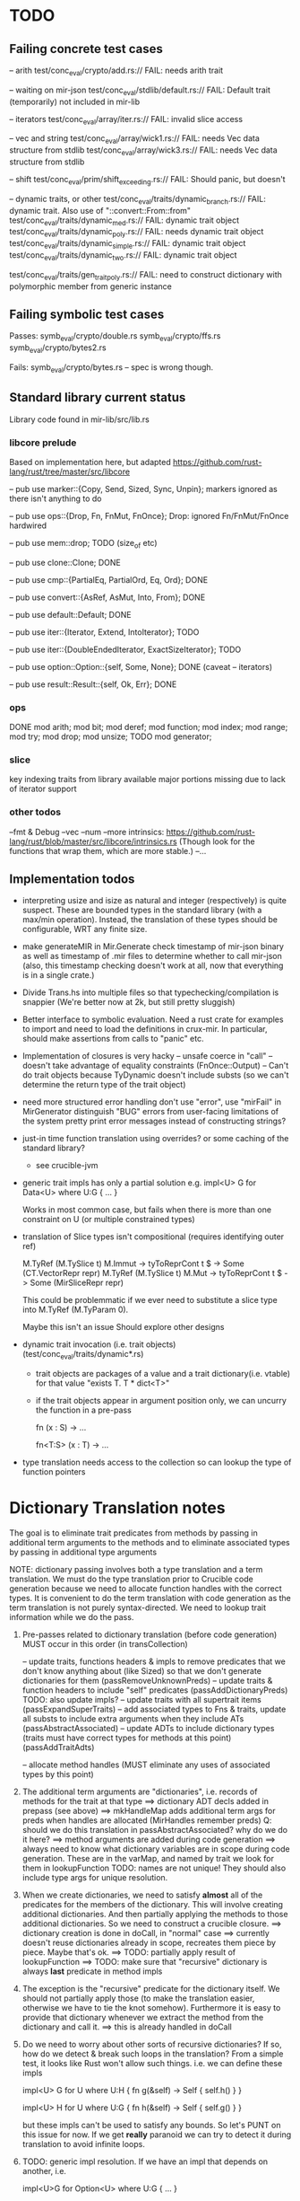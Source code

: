 * TODO

** Failing concrete test cases

-- arith
test/conc_eval/crypto/add.rs:// FAIL: needs arith trait

-- waiting on mir-json
test/conc_eval/stdlib/default.rs:// FAIL: Default trait (temporarily) not included in mir-lib

-- iterators
test/conc_eval/array/iter.rs:// FAIL: invalid slice access

-- vec and string
test/conc_eval/array/wick1.rs:// FAIL: needs Vec data structure from stdlib
test/conc_eval/array/wick3.rs:// FAIL: needs Vec data structure from stdlib

-- shift
test/conc_eval/prim/shift_exceeding.rs:// FAIL: Should panic, but doesn't

-- dynamic traits, or other
test/conc_eval/traits/dynamic_branch.rs:// FAIL: dynamic trait. Also use of "::convert::From::from"
test/conc_eval/traits/dynamic_med.rs:// FAIL: dynamic trait object
test/conc_eval/traits/dynamic_poly.rs:// FAIL: needs dynamic trait object
test/conc_eval/traits/dynamic_simple.rs:// FAIL: dynamic trait object
test/conc_eval/traits/dynamic_two.rs:// FAIL: dynamic trait object

test/conc_eval/traits/gen_trait_poly.rs:// FAIL: need to construct dictionary with polymorphic member from generic instance

** Failing symbolic test cases

  Passes:
    symb_eval/crypto/double.rs
    symb_eval/crypto/ffs.rs
    symb_eval/crypto/bytes2.rs 

  Fails:
    symb_eval/crypto/bytes.rs   -- spec is wrong though. 

** Standard library current status
   Library code found in mir-lib/src/lib.rs


*** libcore prelude
   Based on implementation here, but adapted
   https://github.com/rust-lang/rust/tree/master/src/libcore

   -- pub use marker::{Copy, Send, Sized, Sync, Unpin};
   markers ignored as there isn't anything to do

   -- pub use ops::{Drop, Fn, FnMut, FnOnce};
   Drop: ignored
   Fn/FnMut/FnOnce hardwired

   -- pub use mem::drop;
   TODO  (size_of etc)

   -- pub use clone::Clone;
   DONE 

   -- pub use cmp::{PartialEq, PartialOrd, Eq, Ord};
   DONE

   -- pub use convert::{AsRef, AsMut, Into, From};
   DONE

   -- pub use default::Default;
   DONE 

   -- pub use iter::{Iterator, Extend, IntoIterator};
   TODO

   -- pub use iter::{DoubleEndedIterator, ExactSizeIterator};
   TODO 

   -- pub use option::Option::{self, Some, None};
   DONE (caveat -- iterators)

   -- pub use result::Result::{self, Ok, Err};
   DONE

*** ops
       DONE
    mod arith;
    mod bit;
    mod deref;
    mod function;
    mod index;
    mod range;
    mod try;
    mod drop;
    mod unsize;
       TODO
    mod generator;


*** slice
    key indexing traits from library available
    major portions missing due to lack of iterator support

*** other todos
--fmt & Debug
--vec
--num
--more intrinsics:
   https://github.com/rust-lang/rust/blob/master/src/libcore/intrinsics.rs
   (Though look for the functions that wrap them, which are more stable.)
--...

** Implementation todos

- interpreting usize and isize as natural and integer (respectively)
  is quite suspect. These are bounded types in the standard library (with a max/min
  operation). Instead, the translation of these types should be configurable, WRT 
  any finite size.

- make generateMIR in Mir.Generate check timestamp of mir-json binary as well
  as timestamp of .mir files to determine whether to call mir-json
  (also, this timestamp checking doesn't work at all, now that everything is 
  in a single crate.)

- Divide Trans.hs into multiple files so that typechecking/compilation is snappier
  (We're better now at 2k, but still pretty sluggish)

- Better interface to symbolic evaluation.  Need a rust crate
  for examples to import and need to load the definitions in crux-mir.
  In particular, should make assertions from calls to "panic" etc.

- Implementation of closures is very hacky
   -- unsafe coerce in "call"
   -- doesn't take advantage of equality constraints (FnOnce::Output)
   -- Can't do trait objects because TyDynamic doesn't include substs
      (so we can't determine the return type of the trait object)

- need more structured error handling
   don't use "error", use "mirFail" in MirGenerator
   distinguish "BUG" errors from user-facing limitations of the system
   pretty print error messages instead of constructing strings?

- just-in time function translation using overrides?
  or some caching of the standard library?
   - see crucible-jvm

- generic trait impls has only a partial solution
  e.g.   
     impl<U> G for Data<U> where U:G { ... }

  Works in most common case, but fails when there is more than one
  constraint on U (or multiple constrained types)

- translation of Slice types isn't compositional (requires identifying outer ref)
      
  M.TyRef (M.TySlice t) M.Immut -> tyToReprCont t $ \repr -> Some (CT.VectorRepr repr)
  M.TyRef (M.TySlice t) M.Mut   -> tyToReprCont t $ \repr -> Some (MirSliceRepr repr)

  This could be problemmatic if we ever need to substitute a slice type into 
  M.TyRef (M.TyParam 0).

  Maybe this isn't an issue
  Should explore other designs

- dynamic trait invocation (i.e. trait objects) (test/conc_eval/traits/dynamic*.rs)
  + trait objects are packages of a value and a trait dictionary(i.e. vtable)
    for that value
       "exists T. T * dict<T>"
  + if the trait objects appear in argument position only, we can uncurry 
    the function in a pre-pass
    
      fn (x : S) -> ...

      fn<T:S> (x : T) -> ...
 

- type translation needs access to the collection so can lookup the type of 
  function pointers


* Dictionary Translation notes

The goal is to eliminate trait predicates from methods by passing in
additional term arguments to the methods and to eliminate associated 
types by passing in additional type arguments 

NOTE: dictionary passing involves both a type translation and a term
translation.  We must do the type translation prior to Crucible code
generation because we need to allocate function handles with the
correct types.
It is convenient to do the term translation with code generation as
the term translation is not purely syntax-directed. We need to lookup
trait information while we do the pass.

1. Pre-passes related to dictionary translation (before code generation)
   MUST occur in this order (in transCollection)

     -- update traits, functions headers & impls to remove predicates that 
          we don't know anything about (like Sized) so that we don't 
          generate dictionaries for them
          (passRemoveUnknownPreds)
     -- update traits & function headers to include "self" predicates
          (passAddDictionaryPreds)
          TODO: also update impls?
     -- update traits with all supertrait items  
          (passExpandSuperTraits)
     -- add associated types to Fns & traits, update all substs
        to include extra arguments when they include ATs
          (passAbstractAssociated)
     -- update ADTs to include dictionary types 
         (traits must have correct types for methods at this point)
         (passAddTraitAdts)

     -- allocate method handles (MUST eliminate any uses of 
        associated types by this point)

2. The additional term arguments are "dictionaries", i.e. records of
   methods for the trait at that type
     ==> dictionary ADT decls added in prepass (see above)
     ==> mkHandleMap adds additional term args for preds when 
         handles are allocated (MirHandles remember preds)
         Q: should we do this translation in passAbstractAssociated? 
            why do we do it here?
     ==> method arguments are added during code generation
     ==> always need to know what dictionary variables are in scope
         during code generation.
         These are in the varMap, and named by trait
         we look for them in lookupFunction
         TODO: names are not unique! They should also include type
	       args for unique resolution.

3. When we create dictionaries, we need to satisfy *almost* all of the
   predicates for the members of the dictionary. This will involve
   creating additional dictionaries. And then partially applying the
   methods to those additional dictionaries. So we need to construct a
   crucible closure.
     ==> dictionary creation is done in doCall, in "normal" case
     ==> currently doesn't reuse dictionaries already in scope,
         recreates them piece by piece. Maybe that's ok.
     ==> TODO: partially apply result of lookupFunction
     ==> TODO: make sure that "recursive" dictionary is always *last*
         predicate in method impls

4. The exception is the "recursive" predicate for the dictionary
   itself. We should not partially apply those (to make the
   translation easier, otherwise we have to tie the knot
   somehow). Furthermore it is easy to provide that dictionary
   whenever we extract the method from the dictionary and call it.
     ==> this is already handled in doCall

5. Do we need to worry about other sorts of recursive dictionaries? 
   If so, how do we detect & break such loops in the translation?
   From a simple test, it looks like Rust won't allow such things. 
   i.e. we can define these impls

   impl<U> G for U where U:H {
    fn g(&self) -> Self {
        self.h()
    }
   }

   impl<U> H for U where U:G {
    fn h(&self) -> Self {
      self.g()
    }
   } 

   but these impls can't be used to satisfy any bounds.  So let's PUNT
   on this issue for now. If we get *really* paranoid we can try to
   detect it during translation to avoid infinite loops.

6. TODO: generic impl resolution. If we have an impl
   that depends on another, i.e. 

      impl<U>G for Option<U> where U:G {
           ...
      }

   we don't have a way to add this impl to the vtable. The 'TraitImpls'
   component can only store vtables for impls 
